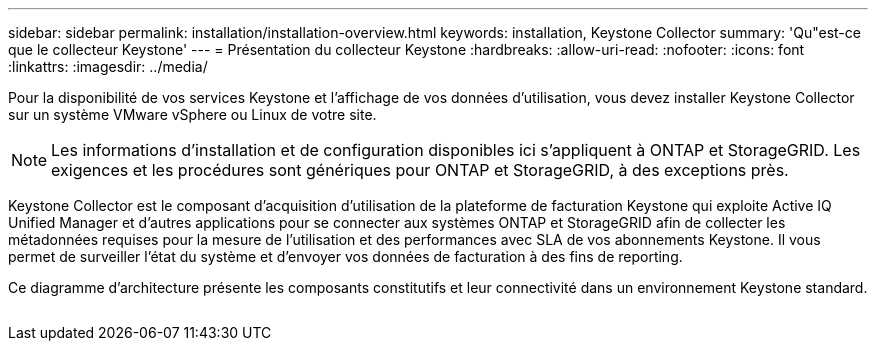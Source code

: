 ---
sidebar: sidebar 
permalink: installation/installation-overview.html 
keywords: installation, Keystone Collector 
summary: 'Qu"est-ce que le collecteur Keystone' 
---
= Présentation du collecteur Keystone
:hardbreaks:
:allow-uri-read: 
:nofooter: 
:icons: font
:linkattrs: 
:imagesdir: ../media/


[role="lead"]
Pour la disponibilité de vos services Keystone et l'affichage de vos données d'utilisation, vous devez installer Keystone Collector sur un système VMware vSphere ou Linux de votre site.


NOTE: Les informations d'installation et de configuration disponibles ici s'appliquent à ONTAP et StorageGRID. Les exigences et les procédures sont génériques pour ONTAP et StorageGRID, à des exceptions près.

Keystone Collector est le composant d'acquisition d'utilisation de la plateforme de facturation Keystone qui exploite Active IQ Unified Manager et d'autres applications pour se connecter aux systèmes ONTAP et StorageGRID afin de collecter les métadonnées requises pour la mesure de l'utilisation et des performances avec SLA de vos abonnements Keystone. Il vous permet de surveiller l'état du système et d'envoyer vos données de facturation à des fins de reporting.

Ce diagramme d'architecture présente les composants constitutifs et leur connectivité dans un environnement Keystone standard.

image:collector-arch.png[""]
